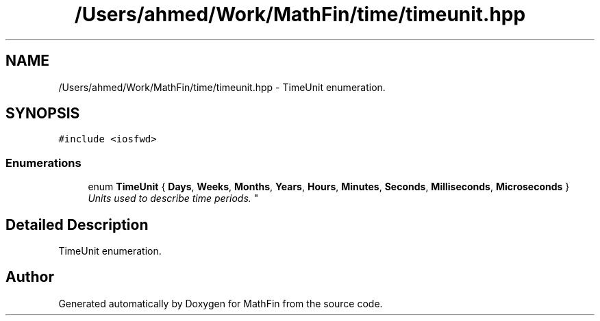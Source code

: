 .TH "/Users/ahmed/Work/MathFin/time/timeunit.hpp" 3 "Mon Dec 26 2016" "Version 1.0" "MathFin" \" -*- nroff -*-
.ad l
.nh
.SH NAME
/Users/ahmed/Work/MathFin/time/timeunit.hpp \- TimeUnit enumeration\&.  

.SH SYNOPSIS
.br
.PP
\fC#include <iosfwd>\fP
.br

.SS "Enumerations"

.in +1c
.ti -1c
.RI "enum \fBTimeUnit\fP { \fBDays\fP, \fBWeeks\fP, \fBMonths\fP, \fBYears\fP, \fBHours\fP, \fBMinutes\fP, \fBSeconds\fP, \fBMilliseconds\fP, \fBMicroseconds\fP }
.RI "\fIUnits used to describe time periods\&. \fP""
.br
.in -1c
.SH "Detailed Description"
.PP 
TimeUnit enumeration\&. 


.SH "Author"
.PP 
Generated automatically by Doxygen for MathFin from the source code\&.
